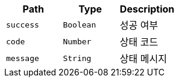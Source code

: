 |===
|Path|Type|Description

|`+success+`
|`+Boolean+`
|성공 여부

|`+code+`
|`+Number+`
|상태 코드

|`+message+`
|`+String+`
|상태 메시지

|===